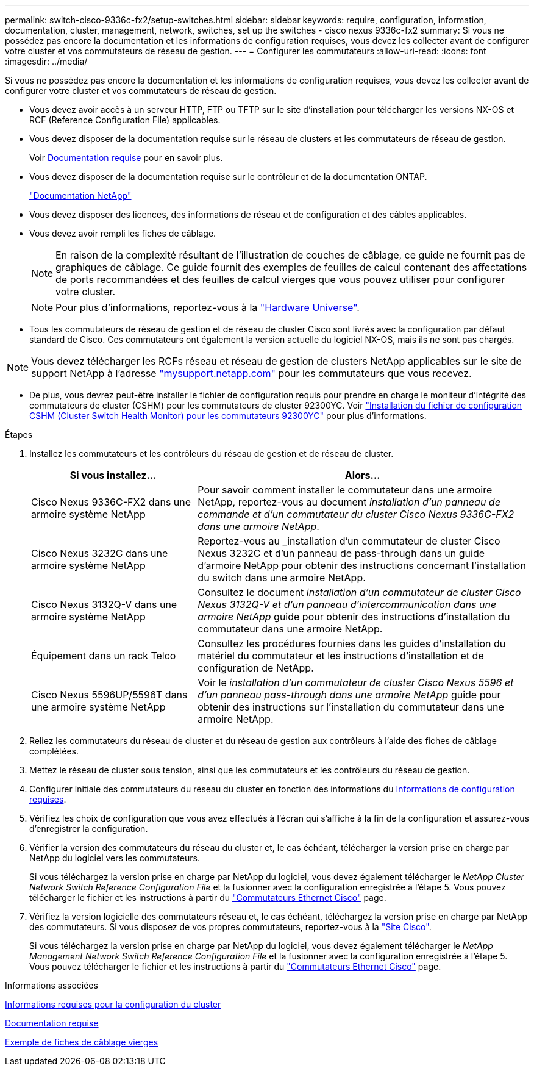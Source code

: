 ---
permalink: switch-cisco-9336c-fx2/setup-switches.html 
sidebar: sidebar 
keywords: require, configuration, information, documentation, cluster, management, network, switches, set up the switches - cisco nexus 9336c-fx2 
summary: Si vous ne possédez pas encore la documentation et les informations de configuration requises, vous devez les collecter avant de configurer votre cluster et vos commutateurs de réseau de gestion. 
---
= Configurer les commutateurs
:allow-uri-read: 
:icons: font
:imagesdir: ../media/


[role="lead"]
Si vous ne possédez pas encore la documentation et les informations de configuration requises, vous devez les collecter avant de configurer votre cluster et vos commutateurs de réseau de gestion.

* Vous devez avoir accès à un serveur HTTP, FTP ou TFTP sur le site d'installation pour télécharger les versions NX-OS et RCF (Reference Configuration File) applicables.
* Vous devez disposer de la documentation requise sur le réseau de clusters et les commutateurs de réseau de gestion.
+
Voir xref:setup-required-documentation.adoc[Documentation requise] pour en savoir plus.

* Vous devez disposer de la documentation requise sur le contrôleur et de la documentation ONTAP.
+
https://netapp.com/us/documenation/index.aspx["Documentation NetApp"^]

* Vous devez disposer des licences, des informations de réseau et de configuration et des câbles applicables.
* Vous devez avoir rempli les fiches de câblage.
+

NOTE: En raison de la complexité résultant de l'illustration de couches de câblage, ce guide ne fournit pas de graphiques de câblage. Ce guide fournit des exemples de feuilles de calcul contenant des affectations de ports recommandées et des feuilles de calcul vierges que vous pouvez utiliser pour configurer votre cluster.

+

NOTE: Pour plus d'informations, reportez-vous à la https://hwu.netapp.com["Hardware Universe"^].

* Tous les commutateurs de réseau de gestion et de réseau de cluster Cisco sont livrés avec la configuration par défaut standard de Cisco. Ces commutateurs ont également la version actuelle du logiciel NX-OS, mais ils ne sont pas chargés.



NOTE: Vous devez télécharger les RCFs réseau et réseau de gestion de clusters NetApp applicables sur le site de support NetApp à l'adresse http://mysupport.netapp.com/["mysupport.netapp.com"^] pour les commutateurs que vous recevez.

* De plus, vous devrez peut-être installer le fichier de configuration requis pour prendre en charge le moniteur d'intégrité des commutateurs de cluster (CSHM) pour les commutateurs de cluster 92300YC. Voir link:setup_install_cshm_file.md#["Installation du fichier de configuration CSHM (Cluster Switch Health Monitor) pour les commutateurs 92300YC"] pour plus d'informations.


.Étapes
. Installez les commutateurs et les contrôleurs du réseau de gestion et de réseau de cluster.
+
[cols="1,2"]
|===
| Si vous installez... | Alors... 


 a| 
Cisco Nexus 9336C-FX2 dans une armoire système NetApp
 a| 
Pour savoir comment installer le commutateur dans une armoire NetApp, reportez-vous au document _installation d'un panneau de commande et d'un commutateur du cluster Cisco Nexus 9336C-FX2 dans une armoire NetApp_.



 a| 
Cisco Nexus 3232C dans une armoire système NetApp
 a| 
Reportez-vous au _installation d'un commutateur de cluster Cisco Nexus 3232C et d'un panneau de pass-through dans un guide d'armoire NetApp pour obtenir des instructions concernant l'installation du switch dans une armoire NetApp.



 a| 
Cisco Nexus 3132Q-V dans une armoire système NetApp
 a| 
Consultez le document _installation d'un commutateur de cluster Cisco Nexus 3132Q-V et d'un panneau d'intercommunication dans une armoire NetApp_ guide pour obtenir des instructions d'installation du commutateur dans une armoire NetApp.



 a| 
Équipement dans un rack Telco
 a| 
Consultez les procédures fournies dans les guides d'installation du matériel du commutateur et les instructions d'installation et de configuration de NetApp.



 a| 
Cisco Nexus 5596UP/5596T dans une armoire système NetApp
 a| 
Voir le _installation d'un commutateur de cluster Cisco Nexus 5596 et d'un panneau pass-through dans une armoire NetApp_ guide pour obtenir des instructions sur l'installation du commutateur dans une armoire NetApp.

|===
. Reliez les commutateurs du réseau de cluster et du réseau de gestion aux contrôleurs à l'aide des fiches de câblage complétées.
. Mettez le réseau de cluster sous tension, ainsi que les commutateurs et les contrôleurs du réseau de gestion.
. Configurer initiale des commutateurs du réseau du cluster en fonction des informations du xref:setup-required-information.adoc[Informations de configuration requises].
. Vérifiez les choix de configuration que vous avez effectués à l'écran qui s'affiche à la fin de la configuration et assurez-vous d'enregistrer la configuration.
. Vérifier la version des commutateurs du réseau du cluster et, le cas échéant, télécharger la version prise en charge par NetApp du logiciel vers les commutateurs.
+
Si vous téléchargez la version prise en charge par NetApp du logiciel, vous devez également télécharger le _NetApp Cluster Network Switch Reference Configuration File_ et la fusionner avec la configuration enregistrée à l'étape 5. Vous pouvez télécharger le fichier et les instructions à partir du https://mysupport.netapp.com/site/info/cisco-ethernet-switch["Commutateurs Ethernet Cisco"^] page.

. Vérifiez la version logicielle des commutateurs réseau et, le cas échéant, téléchargez la version prise en charge par NetApp des commutateurs. Si vous disposez de vos propres commutateurs, reportez-vous à la https://cisco.com["Site Cisco"^].
+
Si vous téléchargez la version prise en charge par NetApp du logiciel, vous devez également télécharger le _NetApp Management Network Switch Reference Configuration File_ et la fusionner avec la configuration enregistrée à l'étape 5. Vous pouvez télécharger le fichier et les instructions à partir du https://mysupport.netapp.com/site/info/cisco-ethernet-switch["Commutateurs Ethernet Cisco"^] page.



.Informations associées
xref:setup-required-information.adoc[Informations requises pour la configuration du cluster]

xref:setup-required-documentation.adoc[Documentation requise]

xref:setup-worksheets-sample-cabling.adoc[Exemple de fiches de câblage vierges]
